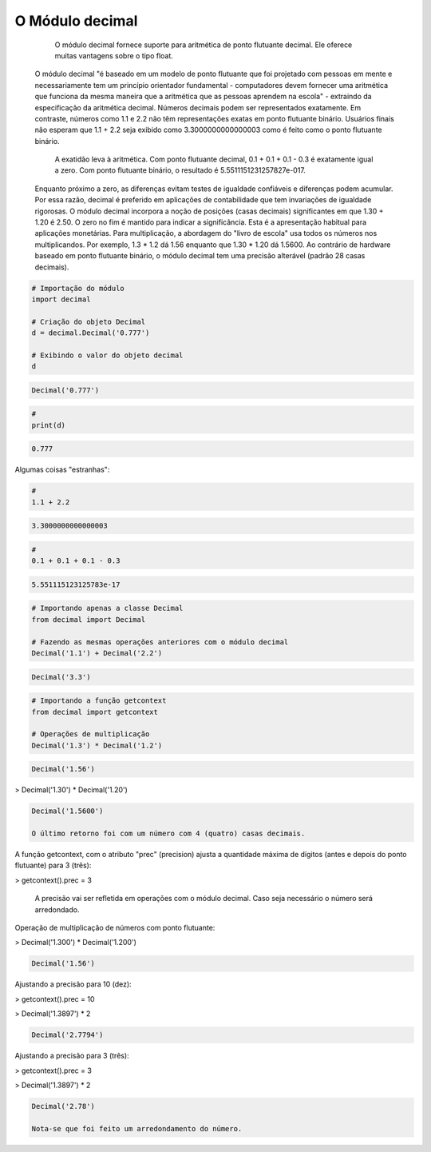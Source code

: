 O Módulo decimal
****************

	O módulo decimal fornece suporte para aritmética de ponto flutuante decimal.
	Ele oferece muitas vantagens sobre o tipo float.
    O módulo decimal "é baseado em um modelo de ponto flutuante que foi projetado com pessoas em mente e necessariamente tem um princípio orientador fundamental - computadores devem fornecer uma aritmética que funciona da mesma maneira que a aritmética que as pessoas aprendem na escola" - extraindo da especificação da aritmética decimal.
    Números decimais podem ser representados exatamente. Em contraste, números como 1.1 e 2.2 não têm representações exatas em ponto flutuante binário. Usuários finais não esperam que 1.1 + 2.2 seja exibido como 3.3000000000000003 como é feito como o ponto flutuante binário.
	A exatidão leva à aritmética. Com ponto flutuante decimal, 0.1 + 0.1 + 0.1 - 0.3 é exatamente igual a zero. Com ponto flutuante binário, o resultado é 5.5511151231257827e-017.
    Enquanto próximo a zero, as diferenças evitam testes de igualdade confiáveis e diferenças podem acumular. Por essa razão, decimal é preferido em aplicações de contabilidade que tem invariações de igualdade rigorosas.
    O módulo decimal incorpora a noção de posições (casas decimais) significantes em que 1.30 + 1.20 é 2.50. O zero no fim é mantido para indicar a significância. Esta é a apresentação habitual para aplicações monetárias. Para multiplicação, a abordagem do "livro de escola" usa todos os números nos multiplicandos. Por exemplo, 1.3 * 1.2 dá 1.56 enquanto que 1.30 * 1.20 dá 1.5600.
    Ao contrário de hardware baseado em ponto flutuante binário, o módulo decimal tem uma precisão alterável (padrão 28 casas decimais).



.. code-block:: python

    # Importação do módulo
    import decimal

    # Criação do objeto Decimal
    d = decimal.Decimal('0.777')

    # Exibindo o valor do objeto decimal
    d

.. code-block:: console

    Decimal('0.777')

.. code-block:: python

    # 
    print(d)

.. code-block:: console

    0.777

Algumas coisas "estranhas":

.. code-block:: python

    # 
    1.1 + 2.2

.. code-block:: console

    3.3000000000000003

.. code-block:: python

    # 
    0.1 + 0.1 + 0.1 - 0.3

.. code-block:: console

    5.551115123125783e-17

.. code-block:: python

    # Importando apenas a classe Decimal
    from decimal import Decimal

    # Fazendo as mesmas operações anteriores com o módulo decimal
    Decimal('1.1') + Decimal('2.2')

.. code-block:: console

    Decimal('3.3')

.. code-block:: python

    # Importando a função getcontext
    from decimal import getcontext

    # Operações de multiplicação
    Decimal('1.3') * Decimal('1.2')

.. code-block:: console

    Decimal('1.56')

> Decimal('1.30') * Decimal('1.20')

.. code-block:: console

    Decimal('1.5600')

    O último retorno foi com um número com 4 (quatro) casas decimais.



A função getcontext, com o atributo "prec" (precision) ajusta a quantidade máxima de dígitos (antes e depois do ponto flutuante) para 3 (três):

> getcontext().prec = 3

    A precisão vai ser refletida em operações com o módulo decimal.
    Caso seja necessário o número será arredondado.



Operação de multiplicação de números com ponto flutuante:

> Decimal('1.300') * Decimal('1.200')

.. code-block:: console

    Decimal('1.56')



Ajustando a precisão para 10 (dez):

> getcontext().prec = 10

> Decimal('1.3897') * 2

.. code-block:: console

    Decimal('2.7794')



Ajustando a precisão para 3 (três):

> getcontext().prec = 3

> Decimal('1.3897') * 2

.. code-block:: console

    Decimal('2.78')

    Nota-se que foi feito um arredondamento do número.
